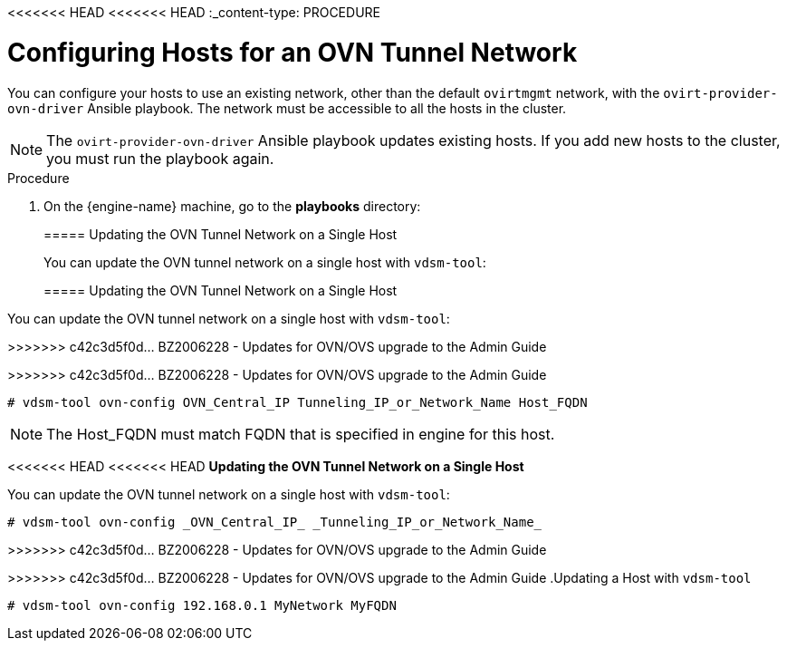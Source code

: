 <<<<<<< HEAD
<<<<<<< HEAD
:_content-type: PROCEDURE
[id="Configuring_Hosts_for_an_OVN_tunnel_network"]
= Configuring Hosts for an OVN Tunnel Network

You can configure your hosts to use an existing network, other than the default `ovirtmgmt` network, with the `ovirt-provider-ovn-driver` Ansible playbook. The network must be accessible to all the hosts in the cluster.

[NOTE]
====
The `ovirt-provider-ovn-driver` Ansible playbook updates existing hosts. If you add new hosts to the cluster, you must run the playbook again.
====

.Procedure

. On the {engine-name} machine, go to the *playbooks* directory:
+
[source,terminal]
=======
[[Configuring_Hosts_for_an_OVN_tunnel_network]]
===== Updating the OVN Tunnel Network on a Single Host

You can update the OVN tunnel network on a single host with `vdsm-tool`:

=======
[[Configuring_Hosts_for_an_OVN_tunnel_network]]
===== Updating the OVN Tunnel Network on a Single Host

You can update the OVN tunnel network on a single host with `vdsm-tool`:

>>>>>>> c42c3d5f0d... BZ2006228 - Updates for OVN/OVS upgrade to the Admin Guide
[options="nowrap" subs="normal"]
>>>>>>> c42c3d5f0d... BZ2006228 - Updates for OVN/OVS upgrade to the Admin Guide
----
# vdsm-tool ovn-config OVN_Central_IP Tunneling_IP_or_Network_Name Host_FQDN
----

[NOTE]
====
The Host_FQDN must match FQDN that is specified in engine for this host.
====

<<<<<<< HEAD
<<<<<<< HEAD
*Updating the OVN Tunnel Network on a Single Host*

You can update the OVN tunnel network on a single host with `vdsm-tool`:

[source,terminal]
----
# vdsm-tool ovn-config _OVN_Central_IP_ _Tunneling_IP_or_Network_Name_
----

=======
>>>>>>> c42c3d5f0d... BZ2006228 - Updates for OVN/OVS upgrade to the Admin Guide
=======
>>>>>>> c42c3d5f0d... BZ2006228 - Updates for OVN/OVS upgrade to the Admin Guide
.Updating a Host with `vdsm-tool`
====

[source,terminal]
----
# vdsm-tool ovn-config 192.168.0.1 MyNetwork MyFQDN
----

====
